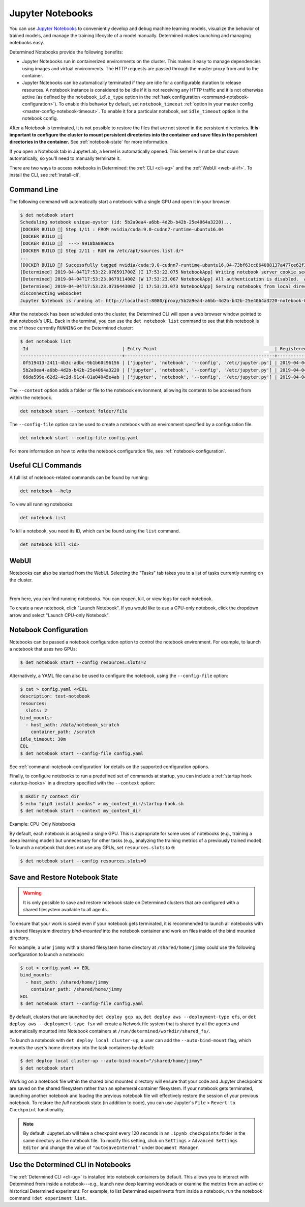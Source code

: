 .. _notebooks:

###################
 Jupyter Notebooks
###################

You can use `Jupyter Notebooks <https://jupyter.org/>`__ to conveniently develop and debug machine
learning models, visualize the behavior of trained models, and manage the training lifecycle of
a model manually. Determined makes launching and managing notebooks easy.

Determined Notebooks provide the following benefits:

-  Jupyter Notebooks run in containerized environments on the cluster. This makes it easy to manage
   dependencies using images and virtual environments. The HTTP requests are passed through the
   master proxy from and to the container.

-  Jupyter Notebooks can be automatically terminated if they are idle for a configurable duration to
   release resources. A notebook instance is considered to be idle if it is not receiving any HTTP
   traffic and it is not otherwise active (as defined by the ``notebook_idle_type`` option in the
   :ref:`task configuration <command-notebook-configuration>`). To enable this behavior by default,
   set ``notebook_timeout`` :ref:`option in your master config <master-config-notebook-timeout>`. To
   enable it for a particular notebook, set ``idle_timeout`` option in the notebook config.

After a Notebook is terminated, it is not possible to restore the files that are not stored in the
persistent directories. **It is important to configure the cluster to mount persistent
directories into the container and save files in the persistent directories in the container.** See
:ref:`notebook-state` for more information.

If you open a Notebook tab in JupyterLab, a kernel is automatically opened. This kernel will not 
be shut down automatically, so you'll need to manually terminate it.

There are two ways to access notebooks in Determined: the :ref:`CLI <cli-ug>` and the :ref:`WebUI
<web-ui-if>`. To install the CLI, see :ref:`install-cli`.

**************
 Command Line
**************

The following command will automatically start a notebook with a single GPU and open it in your
browser.

.. code::

   $ det notebook start
   Scheduling notebook unique-oyster (id: 5b2a9ea4-a6bb-4d2b-b42b-25e4064a3220)...
   [DOCKER BUILD 🔨] Step 1/11 : FROM nvidia/cuda:9.0-cudnn7-runtime-ubuntu16.04
   [DOCKER BUILD 🔨]
   [DOCKER BUILD 🔨]  ---> 9918ba890dca
   [DOCKER BUILD 🔨] Step 2/11 : RUN rm /etc/apt/sources.list.d/*
   ...
   [DOCKER BUILD 🔨] Successfully tagged nvidia/cuda:9.0-cudnn7-runtime-ubuntu16.04-73bf63cc864088137a477ce62f39ffe8
   [Determined] 2019-04-04T17:53:22.076591700Z [I 17:53:22.075 NotebookApp] Writing notebook server cookie secret to /root/.local/share/jupyter/runtime/notebook_cookie_secret
   [Determined] 2019-04-04T17:53:23.067911400Z [W 17:53:23.067 NotebookApp] All authentication is disabled.  Anyone who can connect to this server will be able to run code.
   [Determined] 2019-04-04T17:53:23.073644300Z [I 17:53:23.073 NotebookApp] Serving notebooks from local directory: /
   disconnecting websocket
   Jupyter Notebook is running at: http://localhost:8080/proxy/5b2a9ea4-a6bb-4d2b-b42b-25e4064a3220-notebook-0/lab/tree/Notebook.ipynb?reset

After the notebook has been scheduled onto the cluster, the Determined CLI will open a web browser
window pointed to that notebook's URL. Back in the terminal, you can use the ``det notebook list``
command to see that this notebook is one of those currently ``RUNNING`` on the Determined cluster:

.. code::

   $ det notebook list
    Id                                   | Entry Point                                            | Registered Time              | State
   --------------------------------------+--------------------------------------------------------+------------------------------+---------
    0f519413-2411-4b3c-adbc-9b1b60c96156 | ['jupyter', 'notebook', '--config', '/etc/jupyter.py'] | 2019-04-04T17:52:48.1961129Z | RUNNING
    5b2a9ea4-a6bb-4d2b-b42b-25e4064a3220 | ['jupyter', 'notebook', '--config', '/etc/jupyter.py'] | 2019-04-04T17:53:20.387903Z  | RUNNING
    66da599e-62d2-4c2d-91c4-01a04045e4ab | ['jupyter', 'notebook', '--config', '/etc/jupyter.py'] | 2019-04-04T17:52:58.4573214Z | RUNNING

The ``--context`` option adds a folder or file to the notebook environment, allowing its contents to
be accessed from within the notebook.

.. code::

   det notebook start --context folder/file

The ``--config-file`` option can be used to create a notebook with an environment specified by a
configuration file.

.. code::

   det notebook start --config-file config.yaml

For more information on how to write the notebook configuration file, see
:ref:`notebook-configuration`.

*********************
 Useful CLI Commands
*********************

A full list of notebook-related commands can be found by running:

.. code::

   det notebook --help

To view all running notebooks:

.. code::

   det notebook list

To kill a notebook, you need its ID, which can be found using the ``list`` command.

.. code::

   det notebook kill <id>

*******
 WebUI
*******

Notebooks can also be started from the WebUI. Selecting the "Tasks" tab takes you to a list of
tasks currently running on the cluster.

.. image:: /assets/images/task-list@2x.jpg
   :width: 100%
   :alt: Determined AI model training interactive WebUI where you can visualize your cluster tasks.

|

From here, you can find running notebooks. You can reopen, kill, or view logs for each notebook.

To create a new notebook, click "Launch Notebook". If you would like to use a CPU-only notebook,
click the dropdown arrow and select "Launch CPU-only Notebook".

.. image:: /assets/images/launch-cpu-notebook@2x.jpg
   :width: 100%
   :alt: Determined AI model training interactive WebUI where you can launch a new Jupyter Notebook.

.. _notebook-configuration:

************************
 Notebook Configuration
************************

Notebooks can be passed a notebook configuration option to control the notebook environment. For
example, to launch a notebook that uses two GPUs:

.. code::

   $ det notebook start --config resources.slots=2

Alternatively, a YAML file can also be used to configure the notebook, using the ``--config-file``
option:

.. code::

   $ cat > config.yaml <<EOL
   description: test-notebook
   resources:
     slots: 2
   bind_mounts:
     - host_path: /data/notebook_scratch
       container_path: /scratch
   idle_timeout: 30m
   EOL
   $ det notebook start --config-file config.yaml

See :ref:`command-notebook-configuration` for details on the supported configuration options.

Finally, to configure notebooks to run a predefined set of commands at startup, you can include a
:ref:`startup hook <startup-hooks>` in a directory specified with the ``--context`` option:

.. code::

   $ mkdir my_context_dir
   $ echo "pip3 install pandas" > my_context_dir/startup-hook.sh
   $ det notebook start --context my_context_dir

.. _cpu-only-notebooks:

Example: CPU-Only Notebooks

By default, each notebook is assigned a single GPU. This is appropriate for some uses of notebooks
(e.g., training a deep learning model) but unnecessary for other tasks (e.g., analyzing the training
metrics of a previously trained model). To launch a notebook that does not use any GPUs, set
``resources.slots`` to ``0``:

.. code::

   $ det notebook start --config resources.slots=0

.. _notebook-state:

*********************************
 Save and Restore Notebook State
*********************************

.. warning::

   It is only possible to save and restore notebook state on Determined clusters that are configured
   with a shared filesystem available to all agents.

To ensure that your work is saved even if your notebook gets terminated, it is recommended to launch
all notebooks with a shared filesystem directory *bind-mounted* into the notebook container and work
on files inside of the bind mounted directory.

For example, a user ``jimmy`` with a shared filesystem home directory at ``/shared/home/jimmy``
could use the following configuration to launch a notebook:

.. code::

   $ cat > config.yaml << EOL
   bind_mounts:
     - host_path: /shared/home/jimmy
       container_path: /shared/home/jimmy
   EOL
   $ det notebook start --config-file config.yaml

By default, clusters that are launched by ``det deploy gcp up``, ``det deploy aws --deployment-type
efs``, or ``det deploy aws --deployment-type fsx`` will create a Network file system that is shared
by all the agents and automatically mounted into Notebook containers at
``/run/determined/workdir/shared_fs/``.

To launch a notebook with ``det deploy local cluster-up``, a user can add the ``--auto-bind-mount``
flag, which mounts the user's home directory into the task containers by default:

.. code::

   $ det deploy local cluster-up --auto-bind-mount="/shared/home/jimmy"
   $ det notebook start

Working on a notebook file within the shared bind mounted directory will ensure that your code and
Jupyter checkpoints are saved on the shared filesystem rather than an ephemeral container
filesystem. If your notebook gets terminated, launching another notebook and loading the previous
notebook file will effectively restore the session of your previous notebook. To restore the *full*
notebook state (in addition to code), you can use Jupyter's ``File`` > ``Revert to Checkpoint``
functionality.

.. note::

   By default, JupyterLab will take a checkpoint every 120 seconds in an ``.ipynb_checkpoints``
   folder in the same directory as the notebook file. To modify this setting, click on ``Settings``
   > ``Advanced Settings Editor`` and change the value of ``"autosaveInternal"`` under ``Document
   Manager``.

*************************************
 Use the Determined CLI in Notebooks
*************************************

The :ref:`Determined CLI <cli-ug>` is installed into notebook containers by default. This allows
you to interact with Determined from inside a notebook---e.g., launch new deep learning
workloads or examine the metrics from an active or historical Determined experiment. For example, to
list Determined experiments from inside a notebook, run the notebook command ``!det experiment
list``.

